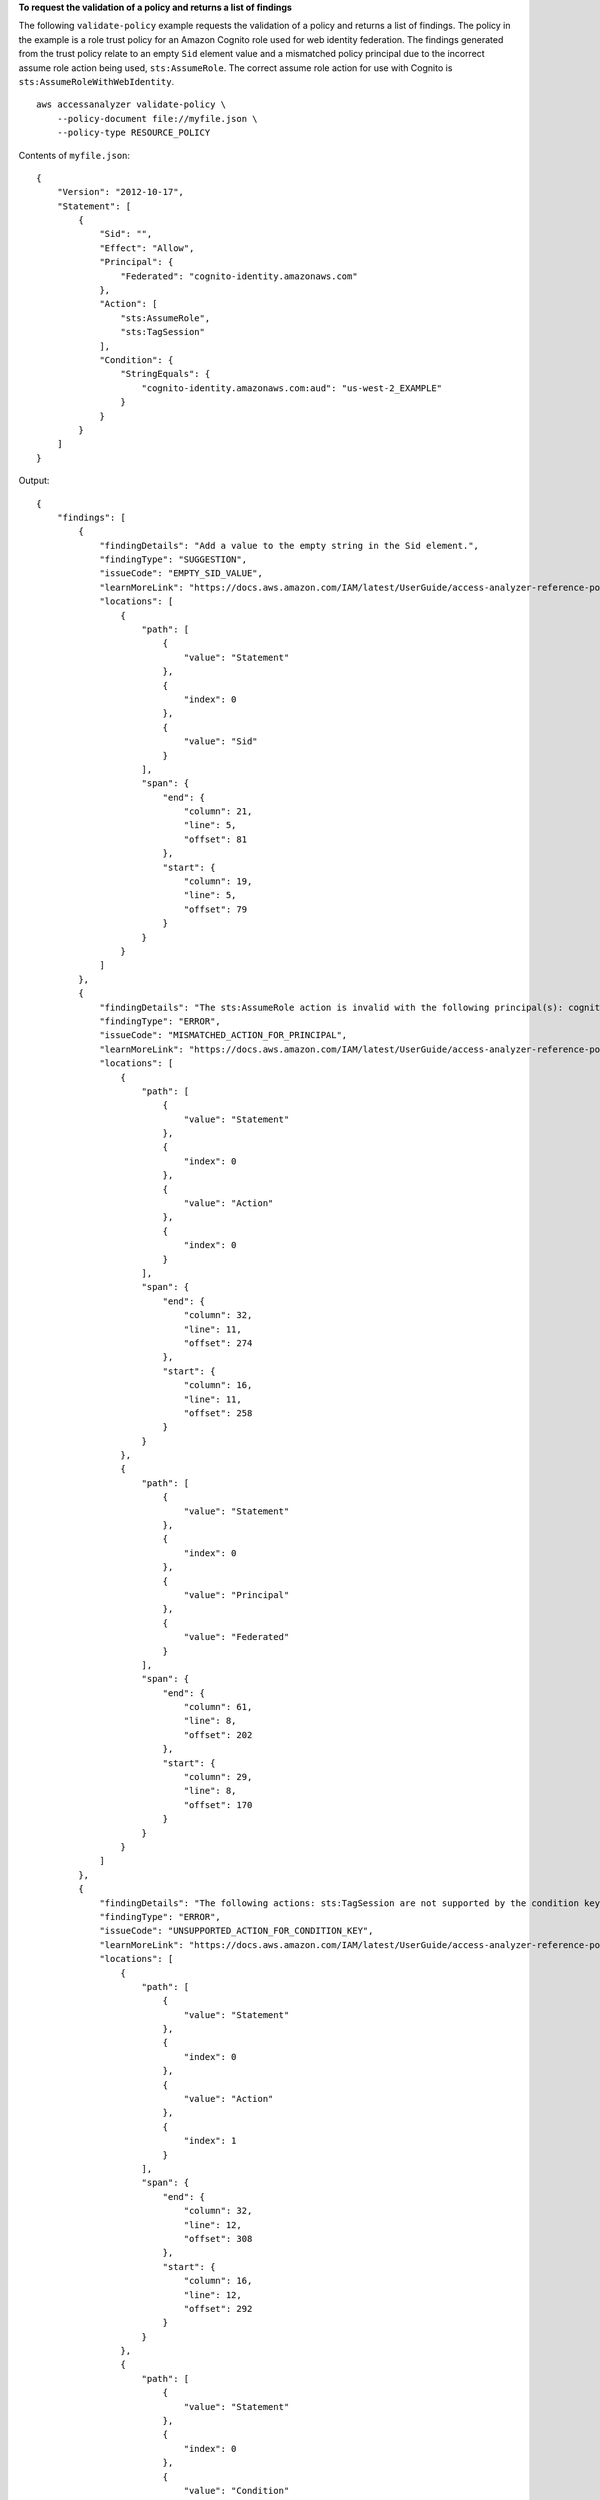**To request the validation of a policy and returns a list of findings**

The following ``validate-policy`` example requests the validation of a policy and returns a list of findings. The policy in the example is a role trust policy for an Amazon Cognito role used for web identity federation. The findings generated from the trust policy relate to an empty ``Sid`` element value and a mismatched policy principal due to the incorrect assume role action being used, ``sts:AssumeRole``. The correct assume role action for use with Cognito is ``sts:AssumeRoleWithWebIdentity``. ::

    aws accessanalyzer validate-policy \
        --policy-document file://myfile.json \
        --policy-type RESOURCE_POLICY

Contents of ``myfile.json``::

    {
        "Version": "2012-10-17",
        "Statement": [
            {
                "Sid": "",
                "Effect": "Allow",
                "Principal": {
                    "Federated": "cognito-identity.amazonaws.com"
                },
                "Action": [
                    "sts:AssumeRole",
                    "sts:TagSession"
                ],
                "Condition": {
                    "StringEquals": {
                        "cognito-identity.amazonaws.com:aud": "us-west-2_EXAMPLE"
                    }
                }
            }
        ]
    }

Output::

    {
        "findings": [
            {
                "findingDetails": "Add a value to the empty string in the Sid element.",
                "findingType": "SUGGESTION",
                "issueCode": "EMPTY_SID_VALUE",
                "learnMoreLink": "https://docs.aws.amazon.com/IAM/latest/UserGuide/access-analyzer-reference-policy-checks.html#access-analyzer-reference-policy-checks-suggestion-empty-sid-value",
                "locations": [
                    {
                        "path": [
                            {
                                "value": "Statement"
                            },
                            {
                                "index": 0
                            },
                            {
                                "value": "Sid"
                            }
                        ],
                        "span": {
                            "end": {
                                "column": 21,
                                "line": 5,
                                "offset": 81
                            },
                            "start": {
                                "column": 19,
                                "line": 5,
                                "offset": 79
                            }
                        }
                    }
                ]
            },
            {
                "findingDetails": "The sts:AssumeRole action is invalid with the following principal(s): cognito-identity.amazonaws.com. Use a SAML provider principal with the sts:AssumeRoleWithSAML action or use an OIDC provider principal with the sts:AssumeRoleWithWebIdentity action. Ensure the provider is Federated if you use either of the two options.",
                "findingType": "ERROR",
                "issueCode": "MISMATCHED_ACTION_FOR_PRINCIPAL",
                "learnMoreLink": "https://docs.aws.amazon.com/IAM/latest/UserGuide/access-analyzer-reference-policy-checks.html#access-analyzer-reference-policy-checks-error-mismatched-action-for-principal",
                "locations": [
                    {
                        "path": [
                            {
                                "value": "Statement"
                            },
                            {
                                "index": 0
                            },
                            {
                                "value": "Action"
                            },
                            {
                                "index": 0
                            }
                        ],
                        "span": {
                            "end": {
                                "column": 32,
                                "line": 11,
                                "offset": 274
                            },
                            "start": {
                                "column": 16,
                                "line": 11,
                                "offset": 258
                            }
                        }
                    },
                    {
                        "path": [
                            {
                                "value": "Statement"
                            },
                            {
                                "index": 0
                            },
                            {
                                "value": "Principal"
                            },
                            {
                                "value": "Federated"
                            }
                        ],
                        "span": {
                            "end": {
                                "column": 61,
                                "line": 8,
                                "offset": 202
                            },
                            "start": {
                                "column": 29,
                                "line": 8,
                                "offset": 170
                            }
                        }
                    }
                ]
            },
            {
                "findingDetails": "The following actions: sts:TagSession are not supported by the condition key cognito-identity.amazonaws.com:aud. The condition will not be evaluated for these actions. We recommend that you move these actions to a different statement without this condition key.",
                "findingType": "ERROR",
                "issueCode": "UNSUPPORTED_ACTION_FOR_CONDITION_KEY",
                "learnMoreLink": "https://docs.aws.amazon.com/IAM/latest/UserGuide/access-analyzer-reference-policy-checks.html#access-analyzer-reference-policy-checks-error-unsupported-action-for-condition-key",
                "locations": [
                    {
                        "path": [
                            {
                                "value": "Statement"
                            },
                            {
                                "index": 0
                            },
                            {
                                "value": "Action"
                            },
                            {
                                "index": 1
                            }
                        ],
                        "span": {
                            "end": {
                                "column": 32,
                                "line": 12,
                                "offset": 308
                            },
                            "start": {
                                "column": 16,
                                "line": 12,
                                "offset": 292
                            }
                        }
                    },
                    {
                        "path": [
                            {
                                "value": "Statement"
                            },
                            {
                                "index": 0
                            },
                            {
                                "value": "Condition"
                            },
                            {
                                "value": "StringEquals"
                            },
                            {
                                "value": "cognito-identity.amazonaws.com:aud"
                            }
                        ],
                        "span": {
                            "end": {
                                "column": 79,
                                "line": 16,
                                "offset": 464
                            },
                            "start": {
                                "column": 58,
                                "line": 16,
                                "offset": 443
                            }
                        }
                    }
                ]
            }
        ]
    }

For more information, see `Checks for validating policies <https://docs.aws.amazon.com/IAM/latest/UserGuide/access-analyzer-checks-validating-policies.html>`__ in the *AWS IAM User Guide*.
